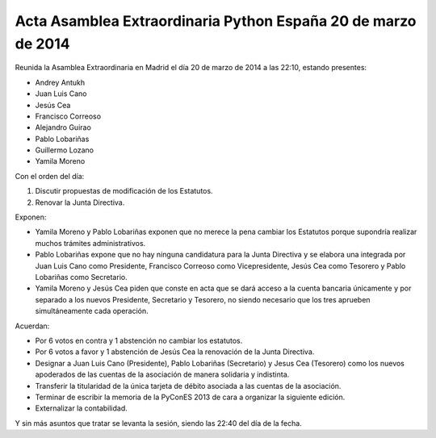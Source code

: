 Acta Asamblea Extraordinaria Python España 20 de marzo de 2014
--------------------------------------------------------------

Reunida la Asamblea Extraordinaria en Madrid el día 20 de marzo
de 2014 a las 22:10, estando presentes:

* Andrey Antukh
* Juan Luis Cano
* Jesús Cea
* Francisco Correoso
* Alejandro Guirao
* Pablo Lobariñas
* Guillermo Lozano
* Yamila Moreno

Con el orden del día:

1. Discutir propuestas de modificación de los Estatutos.
2. Renovar la Junta Directiva.

Exponen:

* Yamila Moreno y Pablo Lobariñas exponen que no merece la pena
  cambiar los Estatutos porque supondría realizar muchos trámites
  administrativos.
* Pablo Lobariñas expone que no hay ninguna candidatura para la
  Junta Directiva y se elabora una integrada por Juan Luis Cano
  como Presidente, Francisco Correoso como Vicepresidente, Jesús
  Cea como Tesorero y Pablo Lobariñas como Secretario.
* Yamila Moreno y Jesús Cea piden que conste en acta que se dará
  acceso a la cuenta bancaria únicamente y por separado a los nuevos 
  Presidente, Secretario y Tesorero, no siendo necesario que los
  tres aprueben simultáneamente cada operación.

Acuerdan:

* Por 6 votos en contra y 1 abstención no cambiar los estatutos.
* Por 6 votos a favor y 1 abstención de Jesús Cea la renovación
  de la Junta Directiva.
* Designar a Juan Luis Cano (Presidente), Pablo Lobariñas
  (Secretario) y Jesus Cea (Tesorero) como los nuevos apoderados
  de las cuentas de la asociación de manera solidaria y indistinta.
* Transferir la titularidad de la única tarjeta de débito
  asociada a las cuentas de la asociación.
* Terminar de escribir la memoria de la PyConES 2013 de cara a
  organizar la siguiente edición.
* Externalizar la contabilidad.

Y sin más asuntos que tratar se levanta la sesión, siendo las
22:40 del día de la fecha.
